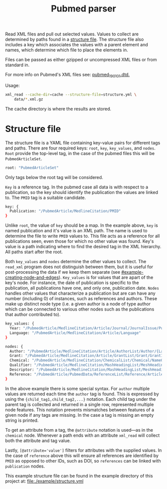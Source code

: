 #+TITLE: Pubmed parser

Read XML files and pull out selected values.
Values to collect are determined by paths found in a [[#structure-file][structure file]].
The structure file also includes a key which associates the values with a parent element and names, which determine which file to place the elements in.

Files can be passed as either gzipped or uncompressed XML files or from standard in.

For more info on Pubmed's XML files see: [[https://dtd.nlm.nih.gov/ncbi/pubmed/doc/out/190101/index.html][pubmed_190101.dtd.]]

Usage:
#+begin_src sh :eval no
  xml_read --cache-dir=cache --structure-file=structure.yml \
      data/*.xml.gz
#+end_src

The cache directory is where the results are stored.

* Structure file
:PROPERTIES:
:CUSTOM_ID: structure-file
:header_args: eval no
:END:

The structure file is a YAML file containing key-value pairs for different tags and paths.
There are four required keys: ~root~, ~key~, ~key_values~, and ~nodes~.
~Root~ provide the top-level tag, in the case of the pubmed files this will be ~PubmedArticleSet~.

#+begin_src sh :tangle ./example/structure.yml
  root: "PubmedArticleSet"
#+end_src

Only tags below the root tag will be considered.

~Key~ is a reference tag.
In the pubmed case all data is with respect to a publication, so the key should identify the publication the values are linked to.
The ~PMID~ tag is a suitable candidate.

#+begin_src sh :tangle ./example/structure.yml
  key: {
    Publication: "/PubmedArticle/MedlineCitation/PMID"
  }
#+end_src

Unlike ~root~, the value of ~key~ should be a map.
In the example above, ~key~ is named publication and it's value is an XML path.
The name is used to determine the file to write ~PMID~ values to.
This file acts as a reference for all publications seen, even those for which no other value was found.
Key's value is a path indicating where to find the desired tag in the XML hierarchy.
All paths start after the root.

Both ~key_values~ and ~nodes~ determine the other values to collect.
The ~read_xml~ program does not distinguish between them, but it is useful for post-processing the data if we keep them separate (see [[#example-creating-node-and-edges]]).
~Key_values~ is for values that are apart of the key's node.
For instance, the date of publication is specific to the publication, all publications have one, and only one, publication date.
~Nodes~ handles other values that characterize a publication but are can have any number (including 0) of instances, such as references and authors.
These make up distinct node type (i.e. a given author is a node of type author which can be connected to various other nodes such as the publications that author contributed to).

#+begin_src sh :tangle ./example/structure.yml
  key_values: {
    Year: "/PubmedArticle/MedlineCitation/Article/Journal/JournalIssue/PubDate/Year",
    Language: "/PubmedArticle/MedlineCitation/Article/Language"
  }

  nodes: {
    Author: "/PubmedArticle/MedlineCitation/Article/AuthorList/Author/{LastName,ForeName}",
    Grant: "/PubmedArticle/MedlineCitation/Article/GrantList/Grant/GrantID",
    Chemical: "/PubmedArticle/MedlineCitation/ChemicalList/Chemical/NameOfSubstance/@UI",
    Qualifier: "/PubmedArticle/MedlineCitation/MashHeadingList/MeshHeading/QualifierName/@UI",
    Descriptor: "/PubmedArticle/MedlineCitation/MashHeadingList/MeshHeading/DescriptorName/@UI",
    Reference: "/PubmedArticle/PubmedData/ReferenceList/Reference/ArticleIdList/ArticleId/[@IdType='pubmed']"
  }
#+end_src

In the above example there is some special syntax.
For ~author~ multiple values are returned each time the ~author~ tag is found.
This is expressed by using the ~{child_tag1,child_tag2,...}~ notation.
Each child tag under the parent tag is collected and returned in a single row, represented multiple node features.
This notation prevents mismatches between features of a given node if any tags are missing.
In the case a tag is missing an empty string is printed.

To get an attribute from a tag, the ~@attribute~ notation is used---as in the ~chemical~ node.
Whenever a path ends with an attribute ~xml_read~ will collect both the attribute and tag value.

Lastly, ~[@attribute='value']~ filters for attributes with the supplied values.
In the case of ~reference~ above this will ensure all references are identified by ~PMID~ as opposed to other IDs, such as DOI, so ~references~ can be linked with ~publication~ nodes.

This example structure file can be found in the example directory of this project at: [[file:./example/structure.yml]]

